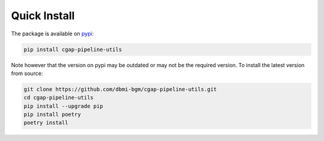 =======
Quick Install
=======

The package is available on pypi_:

.. _pypi: https://pypi.org/project/cgap-pipeline-utils

.. code-block:: bash

    pip install cgap-pipeline-utils

Note however that the version on pypi may be outdated or may not be
the required version. To install the latest version from source:

.. code-block:: bash

    git clone https://github.com/dbmi-bgm/cgap-pipeline-utils.git
    cd cgap-pipeline-utils
    pip install --upgrade pip
    pip install poetry
    poetry install
